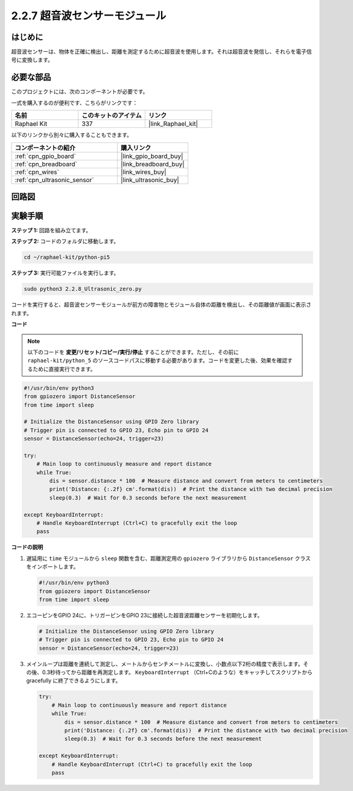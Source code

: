 .. _2.2.8_py_pi5:

2.2.7 超音波センサーモジュール
==============================

はじめに
--------------

超音波センサーは、物体を正確に検出し、距離を測定するために超音波を使用します。それは超音波を発信し、それらを電子信号に変換します。

必要な部品
------------------------------

このプロジェクトには、次のコンポーネントが必要です。 

.. image:: ../python_pi5/img/2.2.8_ultrasonic_list.png

一式を購入するのが便利です、こちらがリンクです： 

.. list-table::
    :widths: 20 20 20
    :header-rows: 1

    *   - 名前	
        - このキットのアイテム
        - リンク
    *   - Raphael Kit
        - 337
        - |link_Raphael_kit|

以下のリンクから別々に購入することもできます。

.. list-table::
    :widths: 30 20
    :header-rows: 1

    *   - コンポーネントの紹介
        - 購入リンク

    *   - :ref:`cpn_gpio_board`
        - |link_gpio_board_buy|
    *   - :ref:`cpn_breadboard`
        - |link_breadboard_buy|
    *   - :ref:`cpn_wires`
        - |link_wires_buy|
    *   - :ref:`cpn_ultrasonic_sensor`
        - |link_ultrasonic_buy|

回路図
-----------------

.. image:: ../python_pi5/img/2.2.8_ultrasonic_schematic.png


実験手順
-----------------------

**ステップ 1:** 回路を組み立てます。

.. image:: ../python_pi5/img/2.2.8_ultrasonic_circuit.png

**ステップ 2:** コードのフォルダに移動します。

.. raw:: html

   <run></run>

.. code-block::

    cd ~/raphael-kit/python-pi5

**ステップ 3:** 実行可能ファイルを実行します。

.. raw:: html

   <run></run>

.. code-block::

    sudo python3 2.2.8_Ultrasonic_zero.py

コードを実行すると、超音波センサーモジュールが前方の障害物とモジュール自体の距離を検出し、その距離値が画面に表示されます。

**コード**

.. note::

    以下のコードを **変更/リセット/コピー/実行/停止** することができます。ただし、その前に ``raphael-kit/python_5`` のソースコードパスに移動する必要があります。コードを変更した後、効果を確認するために直接実行できます。


.. raw:: html

    <run></run>

.. code-block:: python

   #!/usr/bin/env python3
   from gpiozero import DistanceSensor
   from time import sleep

   # Initialize the DistanceSensor using GPIO Zero library
   # Trigger pin is connected to GPIO 23, Echo pin to GPIO 24
   sensor = DistanceSensor(echo=24, trigger=23)

   try:
       # Main loop to continuously measure and report distance
       while True:
           dis = sensor.distance * 100  # Measure distance and convert from meters to centimeters
           print('Distance: {:.2f} cm'.format(dis))  # Print the distance with two decimal precision
           sleep(0.3)  # Wait for 0.3 seconds before the next measurement

   except KeyboardInterrupt:
       # Handle KeyboardInterrupt (Ctrl+C) to gracefully exit the loop
       pass


**コードの説明**

1. 遅延用に ``time`` モジュールから ``sleep`` 関数を含む、距離測定用の ``gpiozero`` ライブラリから ``DistanceSensor`` クラスをインポートします。

   .. code-block:: python

       #!/usr/bin/env python3
       from gpiozero import DistanceSensor
       from time import sleep

2. エコーピンをGPIO 24に、トリガーピンをGPIO 23に接続した超音波距離センサーを初期化します。

   .. code-block:: python

       # Initialize the DistanceSensor using GPIO Zero library
       # Trigger pin is connected to GPIO 23, Echo pin to GPIO 24
       sensor = DistanceSensor(echo=24, trigger=23)

3. メインループは距離を連続して測定し、メートルからセンチメートルに変換し、小数点以下2桁の精度で表示します。その後、0.3秒待ってから距離を再測定します。 ``KeyboardInterrupt`` （Ctrl+Cのような）をキャッチしてスクリプトから gracefully に終了できるようにします。

   .. code-block:: python

       try:
           # Main loop to continuously measure and report distance
           while True:
               dis = sensor.distance * 100  # Measure distance and convert from meters to centimeters
               print('Distance: {:.2f} cm'.format(dis))  # Print the distance with two decimal precision
               sleep(0.3)  # Wait for 0.3 seconds before the next measurement

       except KeyboardInterrupt:
           # Handle KeyboardInterrupt (Ctrl+C) to gracefully exit the loop
           pass


